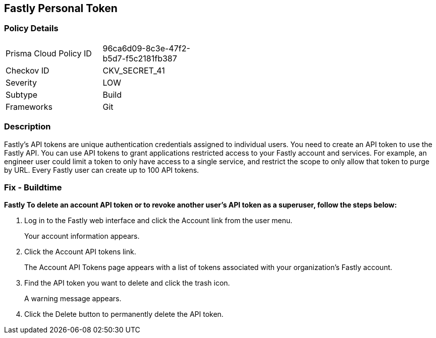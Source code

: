 == Fastly Personal Token


=== Policy Details 

[width=45%]
[cols="1,1"]
|=== 
|Prisma Cloud Policy ID 
| 96ca6d09-8c3e-47f2-b5d7-f5c2181fb387

|Checkov ID 
|CKV_SECRET_41

|Severity
|LOW

|Subtype
|Build

|Frameworks
|Git

|=== 



=== Description 


Fastly's API tokens are unique authentication credentials assigned to individual users.
You need to create an API token to use the Fastly API.
You can use API tokens to grant applications restricted access to your Fastly account and services.
For example, an engineer user could limit a token to only have access to a single service, and restrict the scope to only allow that token to purge by URL.
Every Fastly user can create up to 100 API tokens.

=== Fix - Buildtime


*Fastly To delete an account API token or to revoke another user's API token as a superuser, follow the steps below:* 



. Log in to the Fastly web interface and click the Account link from the user menu.
+
Your account information appears.

. Click the Account API tokens link.
+
The Account API Tokens page appears with a list of tokens associated with your organization's Fastly account.

. Find the API token you want to delete and click the trash icon.
+
A warning message appears.

. Click the Delete button to permanently delete the API token.
